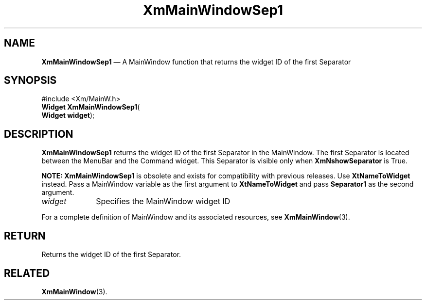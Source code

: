 '\" t
...\" MainWinB.sgm /main/8 1996/09/08 20:53:08 rws $
.de P!
.fl
\!!1 setgray
.fl
\\&.\"
.fl
\!!0 setgray
.fl			\" force out current output buffer
\!!save /psv exch def currentpoint translate 0 0 moveto
\!!/showpage{}def
.fl			\" prolog
.sy sed -e 's/^/!/' \\$1\" bring in postscript file
\!!psv restore
.
.de pF
.ie     \\*(f1 .ds f1 \\n(.f
.el .ie \\*(f2 .ds f2 \\n(.f
.el .ie \\*(f3 .ds f3 \\n(.f
.el .ie \\*(f4 .ds f4 \\n(.f
.el .tm ? font overflow
.ft \\$1
..
.de fP
.ie     !\\*(f4 \{\
.	ft \\*(f4
.	ds f4\"
'	br \}
.el .ie !\\*(f3 \{\
.	ft \\*(f3
.	ds f3\"
'	br \}
.el .ie !\\*(f2 \{\
.	ft \\*(f2
.	ds f2\"
'	br \}
.el .ie !\\*(f1 \{\
.	ft \\*(f1
.	ds f1\"
'	br \}
.el .tm ? font underflow
..
.ds f1\"
.ds f2\"
.ds f3\"
.ds f4\"
.ta 8n 16n 24n 32n 40n 48n 56n 64n 72n 
.TH "XmMainWindowSep1" "library call"
.SH "NAME"
\fBXmMainWindowSep1\fP \(em A MainWindow function that returns the widget ID of the first Separator
.iX "XmMainWindowSep1"
.iX "MainWindow functions" "XmMainWindowSep1"
.SH "SYNOPSIS"
.PP
.nf
#include <Xm/MainW\&.h>
\fBWidget \fBXmMainWindowSep1\fP\fR(
\fBWidget \fBwidget\fR\fR);
.fi
.SH "DESCRIPTION"
.PP
\fBXmMainWindowSep1\fP returns the widget ID of the first Separator
in the MainWindow\&.
The first Separator is located between the MenuBar and the Command widget\&.
This Separator is visible only when \fBXmNshowSeparator\fP is True\&.
.PP
\fBNOTE:\fP \fBXmMainWindowSep1\fP is obsolete and exists for compatibility
with previous releases\&. Use \fBXtNameToWidget\fP instead\&. Pass
a MainWindow variable as the first argument to \fBXtNameToWidget\fP
and pass \fBSeparator1\fP as the second argument\&.
.IP "\fIwidget\fP" 10
Specifies the MainWindow widget ID
.PP
For a complete definition of MainWindow and its associated resources, see
\fBXmMainWindow\fP(3)\&.
.SH "RETURN"
.PP
Returns the widget ID of the first Separator\&.
.SH "RELATED"
.PP
\fBXmMainWindow\fP(3)\&.
...\" created by instant / docbook-to-man, Sun 22 Dec 1996, 20:26
